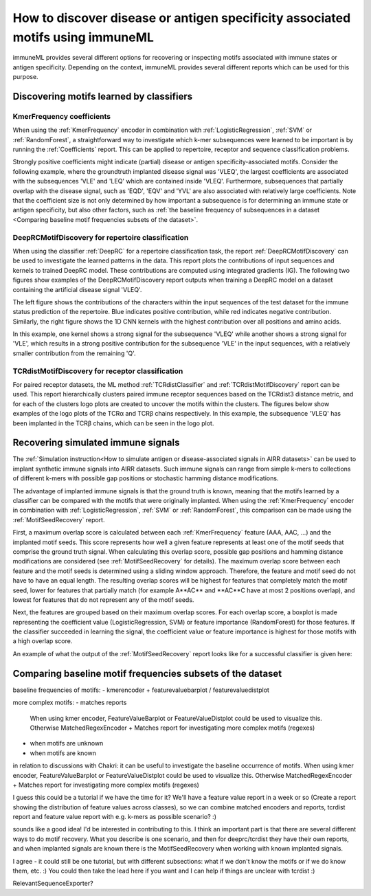 How to discover disease or antigen specificity associated motifs using immuneML
==================================================================================

immuneML provides several different options for recovering or inspecting motifs associated with immune states or antigen specificity.
Depending on the context, immuneML provides several different reports which can be used for this purpose.


Discovering motifs learned by classifiers
-----------------------------------------

KmerFrequency coefficients
^^^^^^^^^^^^^^^^^^^^^^^^^^^

When using the :ref:`KmerFrequency` encoder in combination with
:ref:`LogisticRegression`, :ref:`SVM` or :ref:`RandomForest`, a straightforward way to investigate which
k-mer subsequences were learned to be important is by running the :ref:`Coefficients` report.
This can be applied to repertoire, receptor and sequence classification problems.

Strongly positive coefficients might indicate (partial) disease or antigen specificity-associated motifs.
Consider the following example, where the groundtruth implanted disease signal was 'VLEQ', the largest coefficients
are associated with the subsequences 'VLE' and 'LEQ' which are contained inside 'VLEQ'.
Furthermore, subsequences that partially overlap with the disease signal, such as 'EQD', 'EQV' and 'YVL'
are also associated with relatively large coefficients.
Note that the coefficient size is not only determined by how important a subsequence is for determining an immune state
or antigen specificity, but also other factors, such as
:ref:`the baseline frequency of subsequences in a dataset <Comparing baseline motif frequencies subsets of the dataset>`.

.. image:: ../_static/images/reports/coefficients_logistic_regression.png
   :alt: Coefficients report
   :width: 600

DeepRCMotifDiscovery for repertoire classification
^^^^^^^^^^^^^^^^^^^^^^^^^^^^^^^^^^^^^^^^^^^^^^^^^^^^^

When using the classifier :ref:`DeepRC` for a repertoire classification task, the report :ref:`DeepRCMotifDiscovery` can
be used to investigate the learned patterns in the data.
This report plots the contributions of input sequences and kernels to trained DeepRC model.
These contributions are computed using integrated gradients (IG).
The following two figures show examples of the DeepRCMotifDiscovery report outputs when training a DeepRC model
on a dataset containing the artificial disease signal 'VLEQ'.

The left figure shows the contributions of the characters within the input sequences of the test dataset
for the immune status prediction of the repertoire. Blue indicates positive contribution, while red indicates
negative contribution.
Similarly, the right figure shows the 1D CNN kernels with the highest contribution over all positions and amino acids.

.. image:: ../_static/images/reports/deeprc_ig_inputs.png
   :alt: DeepRC IG over inputs
   :height: 150px


.. image:: ../_static/images/reports/deeprc_ig_kernels.png
   :alt: DeepRC IG over kernels
   :height: 150px

In this example, one kernel shows a strong signal for the subsequence 'VLEQ' while another shows a strong signal for
'VLE', which results in a strong positive contribution for the subsequence 'VLE' in the input sequences,
with a relatively smaller contribution from the remaining 'Q'.

TCRdistMotifDiscovery for receptor classification
^^^^^^^^^^^^^^^^^^^^^^^^^^^^^^^^^^^^^^^^^^^^^^^^^^

For paired receptor datasets, the ML method :ref:`TCRdistClassifier` and :ref:`TCRdistMotifDiscovery` report can be used.
This report hierarchically clusters paired immune receptor sequences based on the TCRdist3 distance metric, and
for each of the clusters logo plots are created to uncover the motifs within the clusters.
The figures below show examples of the logo plots of the TCRα and TCRβ chains respectively. In this example, the
subsequence 'VLEQ' has been implanted in the TCRβ chains, which can be seen in the logo plot.


.. image:: ../_static/images/reports/tcrdist_motif_a.svg
   :alt: TCRdist alpha chain logo plot
   :width: 300px


.. image:: ../_static/images/reports/tcrdist_motif_b.svg
   :alt: TCRdist beta chain logo plot
   :width: 300px



Recovering simulated immune signals
-----------------------------------
The :ref:`Simulation instruction<How to simulate antigen or disease-associated signals in AIRR datasets>` can be used to implant
synthetic immune signals into AIRR datasets. Such immune signals can range from simple k-mers to collections of different
k-mers with possible gap positions or stochastic hamming distance modifications.

The advantage of implanted immune signals is that the ground truth is known, meaning that the motifs learned
by a classifier can be compared with the motifs that were originally implanted.
When using  the :ref:`KmerFrequency` encoder in combination with :ref:`LogisticRegression`, :ref:`SVM` or :ref:`RandomForest`,
this comparison can be made using the :ref:`MotifSeedRecovery` report.

First, a maximum overlap score is calculated between each :ref:`KmerFrequency` feature (AAA, AAC, ...) and the implanted motif seeds.
This score represents how well a given feature represents at least one of the motif seeds that comprise the ground truth signal.
When calculating this overlap score, possible gap positions and hamming distance modifications are considered (see :ref:`MotifSeedRecovery` for details).
The maximum overlap score between each feature and the motif seeds is determined using a sliding window approach.
Therefore, the feature and motif seed do not have to have an equal length.
The resulting overlap scores will be highest for features that completely match the motif seed, lower for features
that partially match (for example A**AC** and **AC**C have at most 2 positions overlap), and lowest for features that
do not represent any of the motif seeds.

Next, the features are grouped based on their maximum overlap scores. For each overlap score, a boxplot is made
representing the coefficient value (LogisticRegression, SVM) or feature importance (RandomForest) for those features.
If the classifier succeeded in learning the signal, the coefficient value or feature importance is highest
for those motifs with a high overlap score.

An example of what the output of the :ref:`MotifSeedRecovery` report looks like for a successful classifier is given here:

.. image:: ../_static/images/reports/motif_seed_recovery.png
   :alt: Motif seed recovery report
   :width: 600


Comparing baseline motif frequencies subsets of the dataset
-----------------------------------------------------------
baseline frequencies of motifs:
- kmerencoder + featurevaluebarplot / featurevaluedistplot

more complex motifs:
- matches reports


 When using kmer encoder, FeatureValueBarplot or FeatureValueDistplot could be used to visualize this.
 Otherwise MatchedRegexEncoder + Matches report for investigating more complex motifs (regexes)


- when motifs are unknown

- when motifs are known



in relation to discussions with Chakri: it can be useful to investigate the baseline occurrence of motifs.
When using kmer encoder, FeatureValueBarplot or FeatureValueDistplot could be used to visualize this.
Otherwise MatchedRegexEncoder + Matches report for investigating more complex motifs (regexes)

I guess this could be a tutorial if we have the time for it? We'll have a
feature value report in a week or so (Create a report showing the distribution of feature values across classes),
so we can combine matched encoders and reports, tcrdist report and feature value report with e.g. k-mers as possible scenario? :)


sounds like a good idea! I'd be interested in contributing to this.
I think an important part is that there are several different ways to do motif recovery.
What you describe is one scenario, and then for deeprc/tcrdist they have their own reports,
and when implanted signals are known there is the MotifSeedRecovery when working with known implanted signals.


I agree - it could still be one tutorial, but with different subsections: what if we don't know the motifs
or if we do know them, etc. :) You could then take the lead here if you
want and I can help if things are unclear with tcrdist :)



RelevantSequenceExporter?

